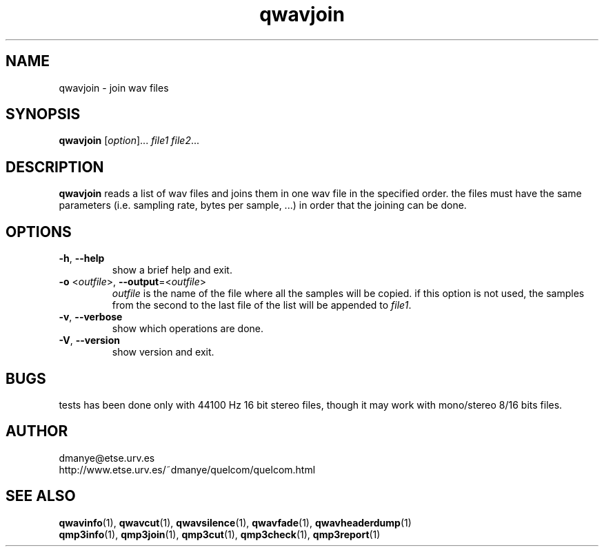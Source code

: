 .TH qwavjoin 1 "february 2001" "quelcom 0.4.0" "quelcom man pages"

.SH NAME
qwavjoin \- join wav files

.SH SYNOPSIS
.na
.B qwavjoin
.RI [ option ]...\  file1\ file2 ...
.ad

.SH DESCRIPTION 
.LP
.B qwavjoin
reads a list of wav files and joins them in one wav file in the specified order. the files must have the same parameters (i.e. sampling rate, bytes per sample, ...) in order that the joining can be done.

.SH OPTIONS
.TP
.BR \-h ,\  \-\-help
show a brief help and exit.
.TP
\fB\-o\fR <\fIoutfile\fR>, \fB\-\-output\fR=<\fIoutfile\fR>
\fIoutfile\fR is the name of the file where all the samples will be copied. if this option is not used, the samples from the second to the last file of the list will be appended to \fIfile1\fR.
.TP
.BR \-v ,\  \-\-verbose
show which operations are done.
.TP
.BR \-V ,\  \-\-version
show version and exit.

.SH BUGS
.LP
tests has been done only with 44100 Hz 16 bit stereo files, though it may work with mono/stereo 8/16 bits files.

.SH AUTHOR
.LP
dmanye@etse.urv.es
.br
http://www.etse.urv.es/~dmanye/quelcom/quelcom.html

.SH SEE ALSO
.BR qwavinfo (1),
.BR qwavcut (1),
.BR qwavsilence (1),
.BR qwavfade (1),
.BR qwavheaderdump (1)
.br
.BR qmp3info (1),
.BR qmp3join (1),
.BR qmp3cut (1),
.BR qmp3check (1),
.BR qmp3report (1)
